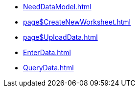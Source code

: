 * xref:NeedDataModel.adoc[]
* xref:page$CreateNewWorksheet.adoc[]
* xref:page$UploadData.adoc[]
* xref:EnterData.adoc[]
* xref:QueryData.adoc[]

